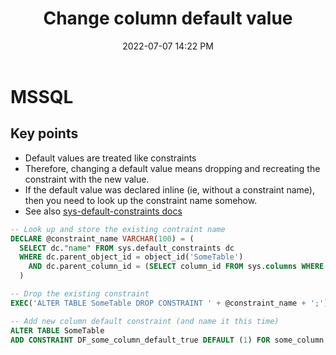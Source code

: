 :PROPERTIES:
:ID:       FF95783C-AF9A-4FAC-BA02-EC67A5D46CD9
:END:
#+title: Change column default value
#+date: 2022-07-07 14:22 PM
#+updated: 2022-07-08 08:55 AM
#+filetags: :sql:mssql

* MSSQL
** Key points
   - Default values are treated like constraints
   - Therefore, changing a default value means dropping and recreating the
     constraint with the new value.
   - If the default value was declared inline (ie, without a constraint name),
     then you need to look up the constraint name somehow.
   - See also [[https://docs.microsoft.com/en-us/sql/relational-databases/system-catalog-views/sys-default-constraints-transact-sql?view=sql-server-ver16][sys-default-constraints docs]]

   #+begin_src sql
     -- Look up and store the existing contraint name
     DECLARE @constraint_name VARCHAR(100) = (
       SELECT dc."name" FROM sys.default_constraints dc
       WHERE dc.parent_object_id = object_id('SomeTable')
         AND dc.parent_column_id = (SELECT column_id FROM sys.columns WHERE name = 'some_column' AND object_id = object_id('SomeTable'))
       )
     
     -- Drop the existing constraint
     EXEC('ALTER TABLE SomeTable DROP CONSTRAINT ' + @constraint_name + ';');
     
     -- Add new column default constraint (and name it this time)
     ALTER TABLE SomeTable
     ADD CONSTRAINT DF_some_column_default_true DEFAULT (1) FOR some_column
   #+end_src


   

